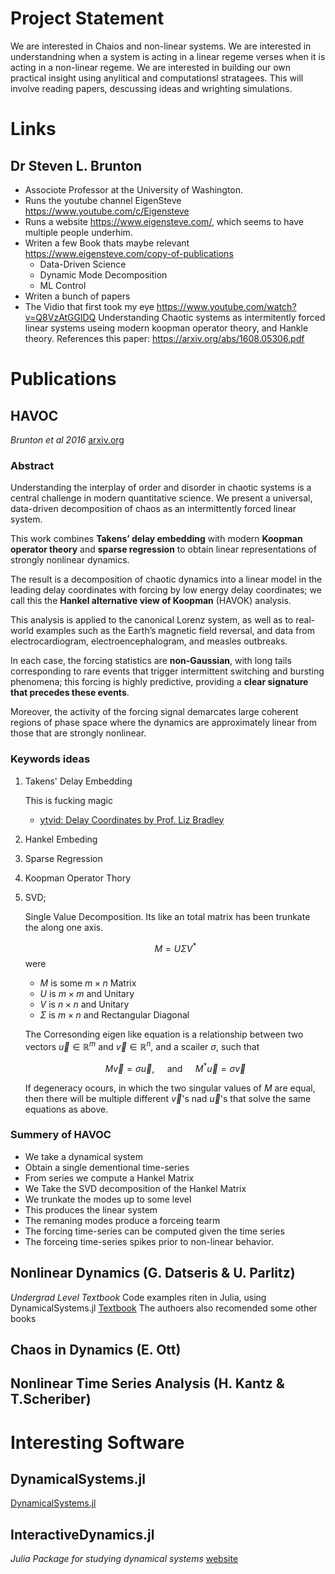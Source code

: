 * Project Statement
  We are interested in Chaios and non-linear systems.  
  We are interested in understandning when a system is acting in a linear regeme verses
  when it is acting in a non-linear regeme.
  We are interested in building our own practical insight using anylitical and computationsl stratagees.
  This will involve reading papers, descussing ideas and wrighting simulations.

* Links
** Dr Steven L. Brunton
   - Associote Professor at the University of Washington.
   - Runs the youtube channel EigenSteve
     https://www.youtube.com/c/Eigensteve
   - Runs a website https://www.eigensteve.com/,
     which seems to have multiple people underhim.
   - Writen a few Book thats maybe relevant
     https://www.eigensteve.com/copy-of-publications
     + Data-Driven Science 
     + Dynamic Mode Decomposition
     + ML Control
   - Writen a bunch of papers
   - The Vidio that first took my eye
     https://www.youtube.com/watch?v=Q8VzAtGGlDQ
     Understanding Chaotic systems as intermitently forced linear systems
     useing modern koopman operator theory, and Hankle theory.
     References this paper:
     https://arxiv.org/abs/1608.05306.pdf
* Publications
** HAVOC
/Brunton et al 2016/
[[https://arxiv.org/abs/1608.05306.pdf][arxiv.org]]
*** Abstract
Understanding the interplay of order and disorder in chaotic systems is a central challenge
in modern quantitative science. We present a universal, data-driven decomposition of chaos
as an intermittently forced linear system.

This work combines *Takens’ delay embedding* with
modern *Koopman operator theory* and *sparse regression* to obtain linear representations of
strongly nonlinear dynamics.

The result is a decomposition of chaotic dynamics into a linear
model in the leading delay coordinates with forcing by low energy delay coordinates; we call
this the *Hankel alternative view of Koopman* (HAVOK) analysis.

This analysis is applied to the canonical Lorenz system, as well as to real-world examples such as the Earth’s magnetic field
reversal, and data from electrocardiogram, electroencephalogram, and measles outbreaks.

In each case, the forcing statistics are *non-Gaussian*, with long tails corresponding to rare events
that trigger intermittent switching and bursting phenomena; this forcing is highly predictive,
providing a *clear signature that precedes these events*.

Moreover, the activity of the forcing signal demarcates large coherent regions of phase space where the dynamics
are approximately linear from those that are strongly nonlinear.

*** Keywords ideas
**** Takens' Delay Embedding
This is fucking magic
- [[https://www.youtube.com/watch?v=eJB0kxpR4Rk][ytvid: Delay Coordinates by Prof. Liz Bradley]]
**** Hankel Embeding
**** Sparse Regression
**** Koopman Operator Thory
**** SVD;
Single Value Decomposition.
Its like an total matrix has been trunkate the along one axis.

$$ M = U \Sigma V^* $$
were 
- $M$ is some $m\times n$ Matrix
- $U$ is $m \times m$ and Unitary
- $V$ is $n \times n$ and Unitary
- $\Sigma$ is $m \times n$ and Rectangular Diagonal

The Corresonding eigen like equation is a relationship
between two vectors $\vec u\in \mathbb{R}^m$ and $\vec v \in \mathbb{R}^n$,
and a scailer $\sigma$, such that

$$ M \vec v = \sigma \vec u, \quad\mbox{ and } \quad M^* \vec u = \sigma\vec v $$ 

If degeneracy ocours, in which the two singular values of $M$ are equal,
then there will be multiple different $\vec v$'s nad $\vec u$'s that solve the same
equations as above.

*** Summery of HAVOC
- We take a dynamical system
- Obtain a single dementional time-series
- From series we compute a Hankel Matrix
- We Take the SVD decomposition of the Hankel Matrix
- We trunkate the modes up to some level
- This produces the linear system
- The remaning modes produce a forceing tearm
- The forcing time-series can be computed given the time series
- The forceing time-series spikes prior to non-linear behavior.

** Nonlinear Dynamics (G. Datseris & U. Parlitz)
/Undergrad Level Textbook/
Code examples riten in Julia, using DynamicalSystems.jl
[[https://juliadynamics.github.io/DynamicalSystems.jl/dev/#Textbook-with-DynamicalSystems.jl][Textbook]]
The authoers also recomended some other books 

** Chaos in Dynamics (E. Ott)

** Nonlinear Time Series Analysis (H. Kantz & T.Scheriber)




* Interesting Software

** DynamicalSystems.jl
[[https://juliadynamics.github.io/DynamicalSystems.jl][DynamicalSystems.jl]]

** InteractiveDynamics.jl
/Julia Package for studying dynamical systems/
[[https://juliadynamics.github.io/InteractiveDynamics.jl/dev/][website]]
